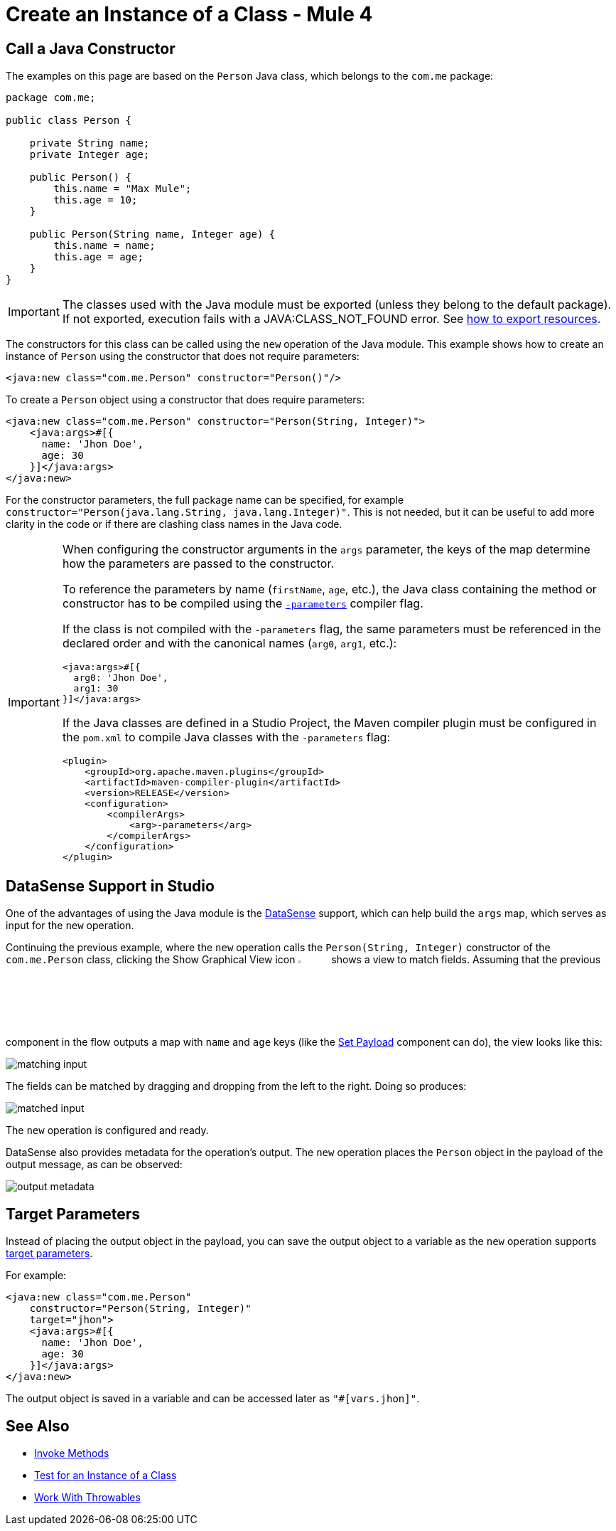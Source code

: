= Create an Instance of a Class - Mule 4
:page-aliases: connectors::java/java-create-instance.adoc

== Call a Java Constructor

The examples on this page are based on the `Person` Java class, which
belongs to the `com.me` package:

[source,java,linenums]
----
package com.me;

public class Person {

    private String name;
    private Integer age;

    public Person() {
        this.name = "Max Mule";
        this.age = 10;
    }

    public Person(String name, Integer age) {
        this.name = name;
        this.age = age;
    }
}
----

[IMPORTANT]
====
The classes used with the Java module must be exported (unless they belong to the default package).
If not exported, execution fails with a JAVA:CLASS_NOT_FOUND error.
See xref:mule-runtime::how-to-export-resources.adoc[how to export resources].
====

The constructors for this class can be called using the `new` operation of the Java module.
This example shows how to create an instance of `Person` using the constructor that does not require parameters:

[source,xml]
----
<java:new class="com.me.Person" constructor="Person()"/>
----

To create a `Person` object using a constructor that does require parameters:

[source,xml,linenums]
----
<java:new class="com.me.Person" constructor="Person(String, Integer)">
    <java:args>#[{
      name: 'Jhon Doe',
      age: 30
    }]</java:args>
</java:new>
----

For the constructor parameters, the full package name can be specified, for example
`constructor="Person(java.lang.String, java.lang.Integer)"`. This is not needed, but it can
be useful to add more clarity in the code or if there are clashing class names in the Java code.

[IMPORTANT]
====
When configuring the constructor arguments in the `args` parameter,
the keys of the map determine how the parameters are passed to the constructor.

To reference the parameters by name (`firstName`, `age`, etc.),
the Java class containing the method or constructor has to be compiled
using the https://docs.oracle.com/javase/tutorial/reflect/member/methodparameterreflection.html[`-parameters`] compiler flag.

If the class is not compiled with the `-parameters` flag, the same parameters
must be referenced in the declared order and with the canonical names
(`arg0`, `arg1`, etc.):

[source,xml,linenums]
----
<java:args>#[{
  arg0: 'Jhon Doe',
  arg1: 30
}]</java:args>
----

If the Java classes are defined in a Studio Project, the Maven compiler plugin must be
configured in the `pom.xml` to compile Java classes with the `-parameters` flag:

[source,xml,linenums]
----
<plugin>
    <groupId>org.apache.maven.plugins</groupId>
    <artifactId>maven-compiler-plugin</artifactId>
    <version>RELEASE</version>
    <configuration>
        <compilerArgs>
            <arg>-parameters</arg>
        </compilerArgs>
    </configuration>
</plugin>
----
====

== DataSense Support in Studio

One of the advantages of using the Java module is
the xref:studio::datasense-concept[DataSense] support,
which can help build the `args` map, which serves as input for the `new` operation.

Continuing the previous example, where the `new` operation calls the `Person(String, Integer)`
constructor of the `com.me.Person` class, clicking the Show Graphical View icon
image:graphical-view.png[5%,5%] shows a view to match fields. Assuming that the previous component in the flow outputs a map with `name` and `age` keys (like the
xref:mule-runtime::set-payload-transformer-reference.adoc[Set Payload]
component can do), the view looks like this:

image::matching-input.png[]

The fields can be matched by dragging and dropping from the left to the right. Doing so produces:

image::matched-input.png[]

The `new` operation is configured and ready.

DataSense also provides metadata for the operation's output. The `new` operation
places the `Person` object in the payload of the output message, as can be observed:

image::output-metadata.png[]

== Target Parameters

Instead of placing the output object in the payload, you can
save the output object to a variable as the `new` operation supports
xref:mule-runtime::target-variables.adoc[target parameters].

For example:

[source,xml,linenums]
----
<java:new class="com.me.Person"
    constructor="Person(String, Integer)"
    target="jhon">
    <java:args>#[{
      name: 'Jhon Doe',
      age: 30
    }]</java:args>
</java:new>
----

The output object is saved in a variable and can be accessed later as `"#[vars.jhon]"`.

== See Also

* xref:java-invoke-method.adoc[Invoke Methods]
* xref:java-instanceof.adoc[Test for an Instance of a Class]
* xref:java-throwable.adoc[Work With Throwables]
